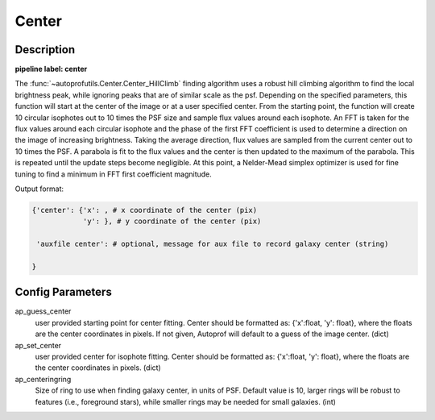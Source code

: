 ======
Center
======

Description
-----------

**pipeline label: center**

The :func:`~autoprofutils.Center.Center_HillClimb` finding algorithm
uses a robust hill climbing algorithm to find the local brightness
peak, while ignoring peaks that are of similar scale as the
psf. Depending on the specified parameters, this function will start
at the center of the image or at a user specified center.  From the
starting point, the function will create 10 circular isophotes out to
10 times the PSF size and sample flux values around each isophote.  An
FFT is taken for the flux values around each circular isophote and the
phase of the first FFT coefficient is used to determine a direction on
the image of increasing brightness.  Taking the average direction,
flux values are sampled from the current center out to 10 times the
PSF.  A parabola is fit to the flux values and the center is then
updated to the maximum of the parabola.  This is repeated until the
update steps become negligible.  At this point, a Nelder-Mead simplex
optimizer is used for fine tuning to find a minimum in FFT first
coefficient magnitude.

Output format:

.. code-block:: python
   
   {'center': {'x': , # x coordinate of the center (pix)
	       'y': }, # y coordinate of the center (pix)
   
    'auxfile center': # optional, message for aux file to record galaxy center (string)
   
   }


Config Parameters
-----------------

ap_guess_center
  user provided starting point for center fitting. Center should be formatted as:
  {'x':float, 'y': float}, where the floats are the center coordinates in pixels. If not given, Autoprof will default to a guess of the image center. (dict)

ap_set_center
  user provided center for isophote fitting. Center should be formatted as:
  {'x':float, 'y': float}, where the floats are the center coordinates in pixels. (dict)

ap_centeringring
  Size of ring to use when finding galaxy center, in units of PSF. Default value is 10, larger rings will be robust
  to features (i.e., foreground stars), while smaller rings may be needed for small galaxies. (int)
